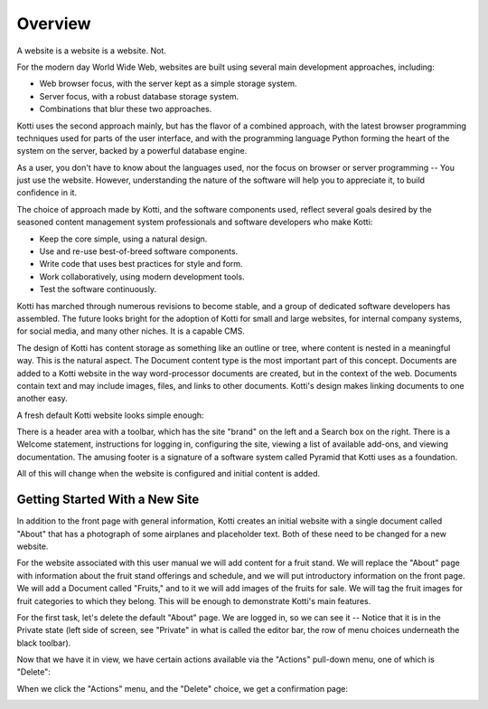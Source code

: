 ========
Overview
========

A website is a website is a website. Not.

For the modern day World Wide Web, websites are built using several main
development approaches, including:

* Web browser focus, with the server kept as a simple storage system.
* Server focus, with a robust database storage system.
* Combinations that blur these two approaches.

Kotti uses the second approach mainly, but has the flavor of a combined
approach, with the latest browser programming techniques used for parts of the
user interface, and with the programming language Python forming the heart of
the system on the server, backed by a powerful database engine.

As a user, you don't have to know about the languages used, nor the focus on
browser or server programming -- You just use the website. However,
understanding the nature of the software will help you to appreciate it, to
build confidence in it.

The choice of approach made by Kotti, and the software components used, reflect
several goals desired by the seasoned content management system professionals
and software developers who make Kotti:

* Keep the core simple, using a natural design.
* Use and re-use best-of-breed software components.
* Write code that uses best practices for style and form.
* Work collaboratively, using modern development tools.
* Test the software continuously.

Kotti has marched through numerous revisions to become stable, and a group of
dedicated software developers has assembled. The future looks bright for the
adoption of Kotti for small and large websites, for internal company systems,
for social media, and many other niches. It is a capable CMS.

The design of Kotti has content storage as something like an outline or tree,
where content is nested in a meaningful way.  This is the natural aspect. The
Document content type is the most important part of this concept. Documents are
added to a Kotti website in the way word-processor documents are created, but
in the context of the web. Documents contain text and may include images,
files, and links to other documents.  Kotti's design makes linking documents to
one another easy.

A fresh default Kotti website looks simple enough:

.. Image:: ../images/not_logged_in.png

There is a header area with a toolbar, which has the site "brand" on the left
and a Search box on the right.  There is a Welcome statement, instructions for
logging in, configuring the site, viewing a list of available add-ons, and
viewing documentation. The amusing footer is a signature of a software system
called Pyramid that Kotti uses as a foundation.

All of this will change when the website is configured and initial content is
added.

Getting Started With a New Site
-------------------------------

In addition to the front page with general information, Kotti creates an
initial website with a single document called "About" that has a photograph of
some airplanes and placeholder text. Both of these need to be changed for a new
website.

For the website associated with this user manual we will add content for a
fruit stand.  We will replace the "About" page with information about the fruit
stand offerings and schedule, and we will put introductory information on the
front page. We will add a Document called "Fruits," and to it we will add
images of the fruits for sale.  We will tag the fruit images for fruit
categories to which they belong.  This will be enough to demonstrate Kotti's
main features.

For the first task, let's delete the default "About" page. We are logged in, so
we can see it -- Notice that it is in the Private state (left side of screen,
see "Private" in what is called the editor bar, the row of menu choices
underneath the black toolbar).

.. Image:: ../images/default_about.png

Now that we have it in view, we have certain actions available via the
"Actions" pull-down menu, one of which is "Delete":

.. Image:: ../images/default_about_actions_menu.png

When we click the "Actions" menu, and the "Delete" choice, we get a
confirmation page:

.. Image:: ../images/default_about_delete_confirmation.png

